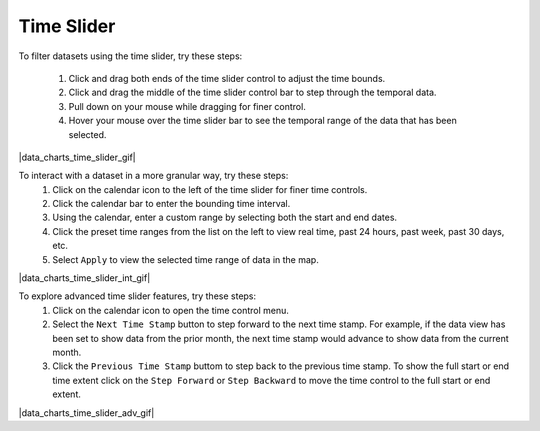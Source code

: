 .. _data-charts-time-slider:

###########
Time Slider
###########

To filter datasets using the time slider, try these steps:

    #. Click and drag both ends of the time slider control to adjust the time bounds.
    #. Click and drag the middle of the time slider control bar to step through the temporal data.
    #. Pull down on your mouse while dragging for finer control.
    #. Hover your mouse over the time slider bar to see the temporal range of the data that has been selected.

|data_charts_time_slider_gif|

.. _dat-charts-time-slider-intermediate:

To interact with a dataset in a more granular way, try these steps:
    #. Click on the calendar icon to the left of the time slider for finer time controls.
    #. Click the calendar bar to enter the bounding time interval.
    #. Using the calendar, enter a custom range by selecting both the start and end dates.
    #. Click the preset time ranges from the list on the left to view real time, past 24 hours, past week, past 30 days, etc.
    #. Select ``Apply`` to view the selected time range of data in the map.

|data_charts_time_slider_int_gif|

.. _data-charts-time-slider-advanced:

To explore advanced time slider features, try these steps:
    #. Click on the calendar icon to open the time control menu.
    #. Select the ``Next Time Stamp`` button to step forward to the next time stamp. For example, if the data view has been set to show data from the prior month, the next time stamp would advance to show data from the current month.
    #. Click the ``Previous Time Stamp`` buttom to step back to the previous time stamp. To show the full start or end time extent click on the ``Step Forward`` or ``Step Backward`` to move the time control to the full start or end extent.
    
|data_charts_time_slider_adv_gif|

